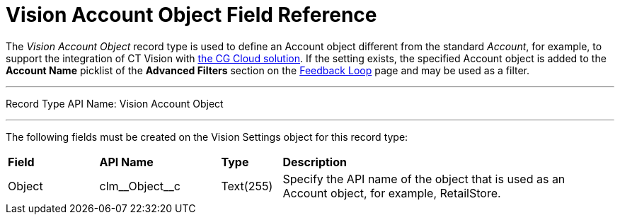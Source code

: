 = Vision Account Object Field Reference

The _Vision Account Object_ record type is used to define an [.object]#Account# object different from the standard _Account_, for example, to support the integration of CT Vision with https://help.customertimes.com/articles/ct-mobile-ios-en/cg-cloud[the CG Cloud solution]. If the setting exists, the specified [.object]#Account# object is added to the *Account Name*  picklist of the *Advanced Filters* section on the xref:2.8/admin-guide/working-in-salesforce/index.adoc[Feedback Loop] page and may be used as a filter.

'''''

Record Type API Name: [.apiobject]#Vision Account Object#

'''''

The following fields must be created on the [.object]#Vision Settings# object for this record type:

[width="100%",cols="15%,20%,10%,55%"]
|===
|*Field* |*API Name*                    |*Type*    |*Description*
|Object  |[.apiobject]#clm\__Object__c# |Text(255) |Specify the API name of the object that is used as an [.object]#Account# object, for example, RetailStore.
|===
